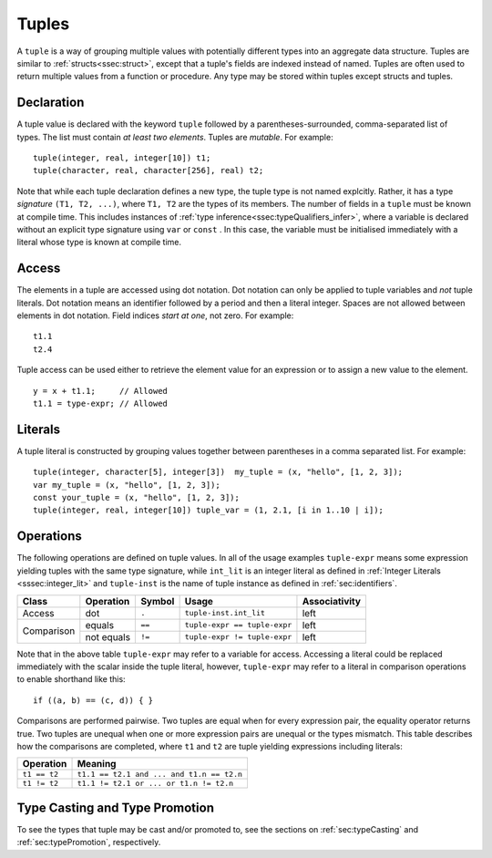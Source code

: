 .. _ssec:tuple:

Tuples
------

A ``tuple`` is a way of grouping multiple values with potentially different
types into an aggregate data structure.
Tuples are similar to :ref:`structs<ssec:struct>`, except that a tuple's fields
are indexed instead of named.
Tuples are often used to return multiple values from a function or procedure.
Any type may be stored within tuples except structs and tuples. 

.. _sssec:tuple_decl:

Declaration
~~~~~~~~~~~

A tuple value is declared with the keyword ``tuple`` followed by a
parentheses-surrounded, comma-separated list of types. The list must
contain *at least two elements*. Tuples are *mutable*. For example:

::

     tuple(integer, real, integer[10]) t1;
     tuple(character, real, character[256], real) t2;

Note that while each tuple declaration defines a new type, the tuple type
is not named explcitly. Rather, it has a type *signature* ``(T1, T2, ...)``,
where ``T1, T2`` are the types of its members.
The number of fields in a ``tuple`` must be known at compile time.
This includes instances of :ref:`type inference<ssec:typeQualifiers_infer>`, where a variable is
declared without an explicit type signature using ``var`` or ``const``
.
In this case, the variable must be initialised immediately with a literal whose
type is known at compile time.

.. _sssec:tuple_acc:

Access
~~~~~~

The elements in a tuple are accessed using dot notation. Dot
notation can only be applied to tuple variables and *not* tuple literals.
Dot notation means an identifier followed by a period and then a literal
integer. Spaces are not allowed between elements in dot notation.
Field indices *start at one*, not zero. For example:

::

     t1.1
     t2.4

Tuple access can be used either to retrieve the element value for an expression
or to assign a new value to the element.

::

     y = x + t1.1;     // Allowed
     t1.1 = type-expr; // Allowed


.. _sssec:tuple_lit:

Literals
~~~~~~~~

A tuple literal is constructed by grouping values together between
parentheses in a comma separated list. For example:

::

     tuple(integer, character[5], integer[3])  my_tuple = (x, "hello", [1, 2, 3]);
     var my_tuple = (x, "hello", [1, 2, 3]);
     const your_tuple = (x, "hello", [1, 2, 3]);
     tuple(integer, real, integer[10]) tuple_var = (1, 2.1, [i in 1..10 | i]);

.. _sssec:tuple_ops:

Operations
~~~~~~~~~~

The following operations are defined on tuple values. In all of the
usage examples ``tuple-expr`` means some expression yielding tuples with the same type signature,
while ``int_lit`` is an integer literal as defined in :ref:`Integer Literals <sssec:integer_lit>` and ``tuple-inst`` is the
name of tuple instance as defined in :ref:`sec:identifiers`.

+------------+---------------+------------+------------------------------+-------------------+
| **Class**  | **Operation** | **Symbol** | **Usage**                    | **Associativity** |
+------------+---------------+------------+------------------------------+-------------------+
| Access     | dot           | ``.``      | ``tuple-inst.int_lit``       | left              |
+------------+---------------+------------+------------------------------+-------------------+
| Comparison | equals        | ``==``     | ``tuple-expr == tuple-expr`` | left              |
+            +---------------+------------+------------------------------+-------------------+
|            | not equals    | ``!=``     | ``tuple-expr != tuple-expr`` | left              |
+------------+---------------+------------+------------------------------+-------------------+

Note that in the above table ``tuple-expr`` may refer to a variable for access.
Accessing a literal could be replaced immediately with the scalar inside the tuple literal, however, ``tuple-expr`` may
refer to a literal in comparison operations to enable shorthand like this:

::

     if ((a, b) == (c, d)) { }

Comparisons are performed pairwise. Two tuples are equal when for every expression pair, the equality operator returns true.
Two tuples are unequal when one or more expression pairs are unequal or the types mismatch. This table describes how the
comparisons are completed, where ``t1`` and ``t2`` are tuple yielding expressions including literals:

============= =========================================
**Operation** **Meaning**
============= =========================================
``t1 == t2``  ``t1.1 == t2.1 and ... and t1.n == t2.n``
``t1 != t2``  ``t1.1 != t2.1 or ... or t1.n != t2.n``
============= =========================================


Type Casting and Type Promotion
~~~~~~~~~~~~~~~~~~~~~~~~~~~~~~~

To see the types that tuple may be cast and/or promoted to, see the sections on :ref:`sec:typeCasting`
and :ref:`sec:typePromotion`, respectively.
